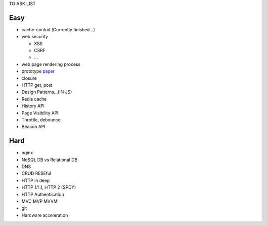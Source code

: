 TO ASK LIST

Easy
======

- cache-control (Currently finished...)
- web security

  - XSS
  - CSRF
  - ...

- web page rendering process
- prototype `paper`_
- closure
- HTTP get, post
- Design Patterns...(IN JS)
- Redis cache
- History API
- Page Visibility API
- Throttle, debounce
- Beacon API

.. _paper: http://bibliography.selflanguage.org/_static/self-power.pdf

Hard
=====

- nginx
- NoSQL DB vs Relational DB
- DNS
- CRUD RESEful
- HTTP in deep
- HTTP 1/1.1, HTTP 2 (SPDY)
- HTTP Authentication
- MVC MVP MVVM
- git
- Hardware acceleration
